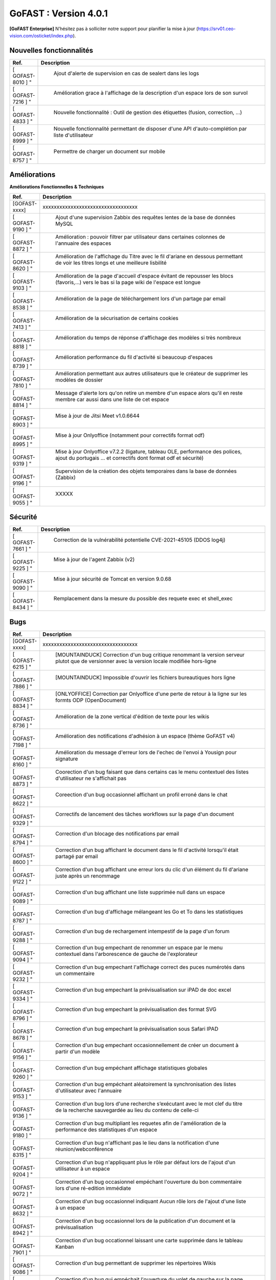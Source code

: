 ********************************************
GoFAST :  Version 4.0.1
********************************************

**[GoFAST Enterprise]** N’hésitez pas à solliciter notre support pour planifier la mise à jour (https://srv01.ceo-vision.com/osticket/index.php).


Nouvelles fonctionnalités 
*****************************

.. csv-table::
   :header: "Ref.", "Description"
   :widths: 1000, 60000
   
   [	GOFAST-8010	]	"	,	"	Ajout d'alerte de supervision en cas de sealert dans les logs	"
   [	GOFAST-7216	]	"	,	"	Amélioration grace à l'affichage de la description d'un espace lors de son survol	"
   [	GOFAST-4833	]	"	,	"	Nouvelle fonctionnalité : Outil de gestion des étiquettes (fusion, correction, ...)	"
   [	GOFAST-8999	]	"	,	"	Nouvelle fonctionnalité permettant de disposer d'une API d'auto-complétion par liste d'utilisateur	"
   [	GOFAST-8757	]	"	,	"	Permettre de charger un document sur mobile	"
   
 
   


Améliorations 
******************************

**Améliorations Fonctionnelles & Techniques**


.. csv-table::
   :header: "Ref.", "Description"
   :widths: 1000, 60000
  

  
   [GOFAST-xxxx],"xxxxxxxxxxxxxxxxxxxxxxxxxxxxxxxxxx"
   [	GOFAST-9190	]	"	,	"	Ajout d'une supervision Zabbix des requêtes lentes de la base de données MySQL 	"
   [	GOFAST-8872	]	"	,	"	Amélioration : pouvoir filtrer par utilisateur dans certaines colonnes de l'annuaire des espaces	"
   [	GOFAST-8620	]	"	,	"	Amélioration de l'affichage du Titre avec le fil d'ariane en dessous permettant de voir les titres longs et une meilleure lisbilité	"
   [	GOFAST-9103	]	"	,	"	Amélioration de la page d'accueil d'espace évitant de repousser les blocs (favoris,...) vers le bas si la page wiki de l'espace est longue	"
   [	GOFAST-8538	]	"	,	"	Amélioration de la page de téléchargement lors d'un partage par email	"
   [	GOFAST-7413	]	"	,	"	Amélioration de la sécurisation de certains cookies	"
   [	GOFAST-8818	]	"	,	"	Amélioration du temps de réponse d'affichage des modèles si très nombreux	"
   [	GOFAST-8739	]	"	,	"	Amélioration performance du fil d'activité si beaucoup d'espaces	"
   [	GOFAST-7810	]	"	,	"	Amélioration permettant aux autres utilisateurs que le créateur de supprimer les modèles de dossier	"
   [	GOFAST-8814	]	"	,	"	Message d'alerte lors qu'on retire un membre d'un espace alors qu'il en reste membre car aussi dans une liste de cet espace	"
   [	GOFAST-8903	]	"	,	"	Mise à jour de Jitsi Meet v1.0.6644	"
   [	GOFAST-8995	]	"	,	"	Mise à jour Onlyoffice (notamment pour correctifs format odf)	"
   [	GOFAST-9319	]	"	,	"	Mise à jour Onlyoffice v7.2.2 (ligature, tableau OLE, performance des polices, ajout du portugais ... et correctifs dont format odf et sécurité)	"
   [	GOFAST-9196	]	"	,	"	Supervision de la création des objets temporaires dans la base de données (Zabbix)	"
   [	GOFAST-9055	]	"	,	"	XXXXX	"
  


   

Sécurité 
******************************
.. csv-table::
   :header: "Ref.", "Description"
   :widths: 1000, 60000
  
   [	GOFAST-7661	]	"	,	"	Correction de la vulnérabilité potentielle CVE-2021-45105 (DDOS log4j)	"
   [	GOFAST-9225	]	"	,	"	Mise à jour de l'agent Zabbix (v2)	"
   [	GOFAST-9090	]	"	,	"	Mise à jour sécurité de Tomcat en version 9.0.68	"
   [	GOFAST-8434	]	"	,	"	Remplacement dans la mesure du possible des requete exec et shell_exec	"
  
   
   

Bugs 
******************************
.. csv-table::
   :header: "Ref.", "Description"
   :widths: 1000, 60000
   
   
   [GOFAST-xxxx],"xxxxxxxxxxxxxxxxxxxxxxxxxxxxxxxxxx"
   [	GOFAST-6215	]	"	,	"	[MOUNTAINDUCK] Correction d'un bug critique renommant la version serveur plutot que de versionner avec la version locale modifiée hors-ligne	"
   [	GOFAST-7886	]	"	,	"	[MOUNTAINDUCK] Impossible d'ouvrir les fichiers bureautiques hors ligne	"
   [	GOFAST-8834	]	"	,	"	[ONLYOFFICE] Correction par Onlyoffice d'une perte de retour à la ligne sur les formts ODP (OpenDocument)	"
   [	GOFAST-8736	]	"	,	"	Amélioration de la zone vertical d'édition de texte pour les wikis	"
   [	GOFAST-7198	]	"	,	"	Amélioration des notifications d'adhésion à un espace (thème GoFAST v4)	"
   [	GOFAST-8160	]	"	,	"	Amélioration du message d'erreur lors de l'echec de l'envoi à Yousign pour signature	"
   [	GOFAST-8873	]	"	,	"	Coorection d'un bug faisant que dans certains cas le menu contextuel des listes d'utilisateur ne s'affichait pas	"
   [	GOFAST-8622	]	"	,	"	Coreection d'un bug occasionnel affichant un profil erroné dans le chat	"
   [	GOFAST-9329	]	"	,	"	Correctifs de lancement des tâches workflows sur la page d'un document	"
   [	GOFAST-8794	]	"	,	"	Correction d'un blocage des notifications par email	"
   [	GOFAST-8600	]	"	,	"	Correction d'un bug affichant le document dans le fil d'activité lorsqu'il était partagé par email	"
   [	GOFAST-9122	]	"	,	"	Correction d'un bug affichant une erreur lors du clic d'un élément du fil d'ariane juste après un renommage 	"
   [	GOFAST-9089	]	"	,	"	Correction d'un bug affichant une liste supprimée null dans un espace	"
   [	GOFAST-8787	]	"	,	"	Correction d'un bug d'affichage mélangeant les Go et To dans les statistiques	"
   [	GOFAST-9288	]	"	,	"	Correction d'un bug de rechargement intempestif de la page d'un forum	"
   [	GOFAST-9094	]	"	,	"	Correction d'un bug empechant de renommer un espace par le menu contextuel dans l'arborescence de gauche de l'explorateur	"
   [	GOFAST-9232	]	"	,	"	Correction d'un bug empechant l'affichage correct des puces numérotés dans un commentaire	"
   [	GOFAST-9334	]	"	,	"	Correction d'un bug empechant la prévisualisation sur iPAD de doc excel	"
   [	GOFAST-8796	]	"	,	"	Correction d'un bug empechant la prévisualisation des format SVG	"
   [	GOFAST-8678	]	"	,	"	Correction d'un bug empechant la prévisualisation sous Safari IPAD	"
   [	GOFAST-9156	]	"	,	"	Correction d'un bug empechant occasionnellement de créer un document à partir d'un modèle	"
   [	GOFAST-9260	]	"	,	"	Correction d'un bug empéchant affichage statistiques globales	"
   [	GOFAST-9153	]	"	,	"	Correction d'un bug empéchant aléatoirement la synchronisation des listes d'utilisateur avec l'annuaire	"
   [	GOFAST-9136	]	"	,	"	Correction d'un bug lors d'une recherche s’exécutant avec le mot clef du titre de la recherche sauvegardée au lieu du contenu de celle-ci	"
   [	GOFAST-9180	]	"	,	"	Correction d'un bug multipliant les requetes afin de l'amélioration de la performance des statistiques d'un espace	"
   [	GOFAST-8315	]	"	,	"	Correction d'un bug n'affichant pas le lieu dans la notification d'une réunion/webconférence	"
   [	GOFAST-9204	]	"	,	"	Correction d'un bug n'appliquant plus le rôle par défaut lors de l'ajout d'un utilisateur à un espace	"
   [	GOFAST-9072	]	"	,	"	Correction d'un bug occasionnel empéchant l'ouverture du bon commentaire lors d'une ré-edition immédiate	"
   [	GOFAST-8632	]	"	,	"	Correction d'un bug occasionnel indiquant Aucun rôle lors de l'ajout d'une liste à un espace 	"
   [	GOFAST-8942	]	"	,	"	Correction d'un bug occasionnel lors de la publication d'un document et la prévisualisation	"
   [	GOFAST-7901	]	"	,	"	Correction d'un bug occationnel laissant une carte supprimée dans le tableau Kanban	"
   [	GOFAST-9086	]	"	,	"	Correction d'un bug permettant de supprimer les répertoires Wikis	"
   [	GOFAST-9244	]	"	,	"	Correction d'un bug qui empéchait l'ouverture du volet de gauche sur la page d'accueil d'un espace pour voir les wikis	"
   [	GOFAST-9117	]	"	,	"	Correction d'un bug sur la page d'accueil où le lien vers la documentation n'est pas le bon	"
   [	GOFAST-9205	]	"	,	"	Correction d'un message d'erreur Cet élément ne peut pas être supprimé alors que le répertoire a bien été supprimé	"
   [	GOFAST-8367	]	"	,	"	Correction d'un problème d'affichage qui affichait un volet gris lors du renommage d'un fichier	"
   [	GOFAST-7924	]	"	,	"	Correction d'un problème d'affichage sur IPAD de cases à cocher rognées	"
   [	GOFAST-8765	]	"	,	"	Correction d'un problème de document partagé avec un espace personnel	"
   [	GOFAST-8968	]	"	,	"	Correction d'un problème de multifiling avec caractère &	"
   [	GOFAST-8881	]	"	,	"	Correction d'un problème de performance sur les annuaires de liste d'utilisateurs	"
   [	GOFAST-8907	]	"	,	"	Correction d'un problème de quelques logs pas dans le bon emplacement (/var/log)	"
   [	GOFAST-8265	]	"	,	"	Correction d'un problème de synchronisation AD lorsqu'on prennait en compte la casse	"
   [	GOFAST-8820	]	"	,	"	Correction d'un problème rare de tri des membres d'un espace par rôle 	"
   [	GOFAST-7598	]	"	,	"	Correction d'une erreur affichant L'article est supprimé, vous ne pouvez pas afficher ces informations sur certains wikis	"
   [	GOFAST-9021	]	"	,	"	Correction d'une limitation d'affichage avec un zoom à 110% empéchant de lancer une tache	"
   [	GOFAST-9197	]	"	,	"	Correction d'une regression empéchant de faire un partage par email à tous les membres d'un espace	"
   [	GOFAST-8934	]	"	,	"	Correction dans notification d'adhésion à un espace d'un doublement d'utilisateur	"
   [	GOFAST-9012	]	"	,	"	Correction de l'affichage du menu de 2ème niveau lors d'une prévisualisation pleine page	"
   [	GOFAST-8098	]	"	,	"	Correction de la longueur maximale du chemin limité par Windows pour ne plus prendre en compte l'encodage	"
   [	GOFAST-9112	]	"	,	"	Correction de la perte de certaines fonctionnalités de l'éditeur riche Wiki	"
   [	GOFAST-8786	]	"	,	"	Correction de la possibilité d'édition d'une carte Kanban supprimée au même moment par un autre utilisateur	"
   [	GOFAST-7727	]	"	,	"	Correction de problèmes aléatoires lors de la publication	"
   [	GOFAST-8199	]	"	,	"	Correction du cloisonnement du carnet d'adresse (en mode cloisonné)	"
   [	GOFAST-9034	]	"	,	"	Correction du dédoublement dans certains cas des cartes Kanban et colonnes 	"
   [	GOFAST-8936	]	"	,	"	Correction en Onlyoffice 7.1.2 d'une perte de cellule dans les formats ODS (opendocument)	"
   [	GOFAST-6813	]	"	,	"	Correction par JITSI d'un bug empechant de sélectionner la source pour le micro	"
   [	GOFAST-8568	]	"	,	"	DUA : impossible de mettre l'état Pré-archivé sur un document dont la catégorie a une DUA qui dépasse l'an 2038	"
   [	GOFAST-7178	]	"	,	"	Manque l'audit de suppression de commentaires	"
   [	GOFAST-8861	]	"	,	"	Mauvaise traduction dans une chaine de notification de webconference	"
   [	GOFAST-8773	]	"	,	"	Mise à jour VM2 (Comm) Java 11	"
   [	GOFAST-8966	]	"	,	"	Parfois mauvais menu d'action contextuel sur un document de l'explorateur de fichier	"
   [	GOFAST-8696	]	"	,	"	Parfois, non enregistrement des liens vers documents depuis une carte Kanban	"
   [	GOFAST-7628	]	"	,	"	Perte de formatage HTML des tableaux dans les wiki	"
   [	GOFAST-9325	]	"	,	"	Perte de pertinence dans l'autocompletion quand un seul mot clé	"
   [	GOFAST-7883	]	"	,	"	Restreindre la visibilité des listes d'utilisateurs en mode cloisonnée 	"
   [	GOFAST-8846	]	"	,	"	Suppression intempestive de document dans certains cas de multi-filling	"

  

   
